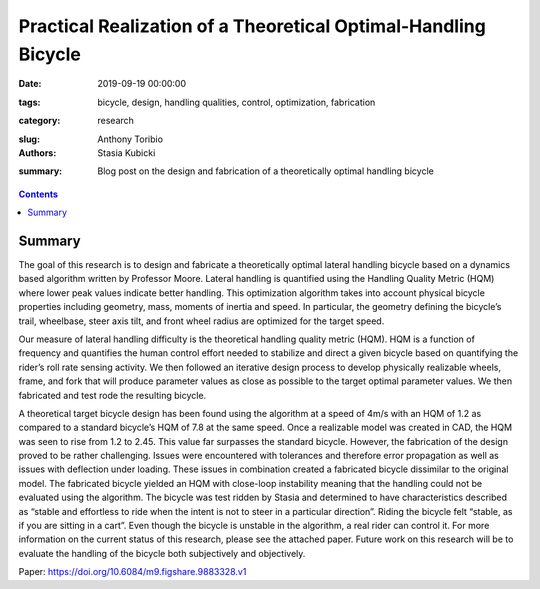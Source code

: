 Practical Realization of a Theoretical Optimal-Handling Bicycle
=====================================================================================

:date: 2019-09-19 00:00:00
:tags: bicycle, design, handling qualities, control, optimization, fabrication
:category: research
:slug: 
:authors: Anthony Toribio, Stasia Kubicki
:summary: Blog post on the design and fabrication of a theoretically optimal handling bicycle

.. contents::

Summary
^^^^^^^^^^^^^^^^

The goal of this research is to design and fabricate a theoretically optimal lateral handling bicycle based on a dynamics based algorithm written by Professor Moore. Lateral handling is quantified using the Handling Quality Metric (HQM) where lower peak values indicate better handling. This optimization algorithm takes into account physical bicycle properties including geometry, mass, moments of inertia and speed. In particular, the geometry defining the bicycle’s trail, wheelbase, steer axis tilt, and front wheel radius are optimized for the target speed.

Our measure of lateral handling difficulty is the theoretical handling quality metric (HQM). HQM is a function of frequency and quantifies the human control effort needed to stabilize and direct a given bicycle based on quantifying the rider’s roll rate sensing activity. We then followed an iterative design process to develop physically realizable wheels, frame, and fork that will produce parameter values as close as possible to the target optimal parameter values. We then fabricated and test rode the resulting bicycle.

A theoretical target bicycle design has been found using the algorithm at a speed of 4m/s with an HQM of 1.2 as compared to a standard bicycle’s HQM of 7.8 at the same speed. Once a realizable model was created in CAD, the HQM was seen to rise from 1.2 to 2.45. This value far surpasses the standard bicycle. However, the fabrication of the design proved to be rather challenging. Issues were encountered with tolerances and therefore error propagation as well as issues with deflection under loading. These issues in combination created a fabricated bicycle dissimilar to the original model. The fabricated bicycle yielded an HQM with close-loop instability meaning that the handling could not be evaluated using the algorithm. 
The bicycle was test ridden by Stasia and determined to have characteristics described as “stable and effortless to ride when the intent is not to steer in a particular direction”. Riding the bicycle felt “stable, as if you are sitting in a cart”. Even though the bicycle is unstable in the algorithm, a real rider can control it. For more information on the current status of this research, please see the attached paper. Future work on this research will be to evaluate the handling of the bicycle both subjectively and objectively.

Paper: https://doi.org/10.6084/m9.figshare.9883328.v1
